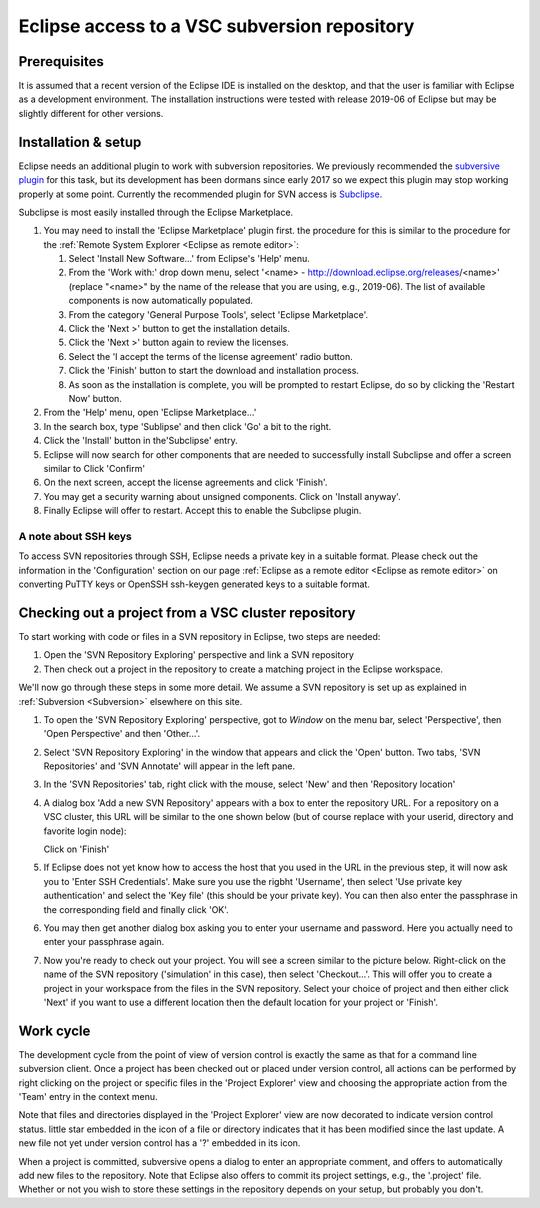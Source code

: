 .. _Eclipse VSC subversion:

Eclipse access to a VSC subversion repository
=============================================

Prerequisites
-------------

It is assumed that a recent version of the Eclipse IDE is installed on
the desktop, and that the user is familiar with Eclipse as a development
environment. The installation instructions were tested with release 
2019-06 of Eclipse but may be slightly different for other versions.

Installation & setup
--------------------

Eclipse needs an additional plugin to work with subversion repositories.
We previously recommended the `subversive plugin <https://www.eclipse.org/subversive/>`_ 
for this task, but its development has been dormans since early 2017 
so we expect this plugin may stop working properly at some point.
Currently the recommended plugin for SVN access is 
`Subclipse <https://marketplace.eclipse.org/content/subclipse>`_.

Subclipse is most easily installed through the Eclipse Marketplace.

#. You may need to install the 'Eclipse Marketplace' plugin first. 
   the procedure for this is similar to the procedure for the 
   :ref:`Remote System Explorer <Eclipse as remote editor>`: 
   
   #. Select 'Install New Software...' from Eclipse's 'Help' menu.  
   #. From the 'Work with:' drop down menu, select '<name> -
      http://download.eclipse.org/releases/<name>' (replace "<name>" by
      the name of the release that you are using, e.g., 2019-06). 
      The list of available
      components is now automatically populated.
   #. From the category 'General Purpose Tools', select 'Eclipse 
      Marketplace'.
   #. Click the 'Next >' button to get the installation details.
   #. Click the 'Next >' button again to review the licenses.
   #. Select the 'I accept the terms of the license agreement' radio
      button.
   #. Click the 'Finish' button to start the download and installation
      process.
   #. As soon as the installation is complete, you will be prompted to
      restart Eclipse, do so by clicking the 'Restart Now' button.

#. From the 'Help' menu, open 'Eclipse Marketplace...'
#. In the search box, type 'Sublipse' and then click 'Go' a bit to the right.
   |Subclipse in Marketplace| 
#. Click the 'Install' button in the'Subclipse' entry.
#. Eclipse will now search for other components that are needed to successfully
   install Subclipse and offer a screen similar to
   |Subclipse installation| 
   Click 'Confirm'
#. On the next screen, accept the license agreements and click 'Finish'.
#. You may get a security warning about unsigned components. Click on 
   'Install anyway'.
#. Finally Eclipse will offer to restart. Accept this to enable the 
   Subclipse plugin.
   
A note about SSH keys
~~~~~~~~~~~~~~~~~~~~~

To access SVN repositories through SSH, Eclipse needs a private key in a 
suitable format. Please check out the information in the 'Configuration'
section on our page :ref:`Eclipse as a remote editor <Eclipse as remote editor>` 
on converting PuTTY keys or OpenSSH ssh-keygen generated keys to a suitable format.
   

Checking out a project from a VSC cluster repository
----------------------------------------------------

To start working with code or files in a SVN repository in Eclipse,
two steps are needed:

#. Open the 'SVN Repository Exploring' perspective and link a SVN
   repository
#. Then check out a project in the repository to create a matching
   project in the Eclipse workspace.
   
We'll now go through these steps in some more detail. We assume
a SVN repository is set up as explained in 
:ref:`Subversion <Subversion>` elsewhere on this site.

#. To open the 'SVN Repository Exploring' perspective, got to
   `Window` on the menu bar, select 'Perspective', then 
   'Open Perspective' and then 'Other...'.
#. Select 'SVN Repository Exploring' in the window that appears
   and click the 'Open' button. Two tabs, 'SVN Repositories' and 
   'SVN Annotate' will appear in the left pane.
#. In the 'SVN Repositories' tab, right click with the mouse,
   select 'New' and then 'Repository location'
#. A dialog box 'Add a new SVN Repository' appears with a box to enter the
   repository URL. For a repository on a VSC cluster, this URL will be
   similar to the one shown below (but of course replace with your userid,
   directory and favorite login node):
   
   |Subclipse add repository|
   
   Click on 'Finish'   
#. If Eclipse does not yet know how to access the host that you
   used in the URL in the previous step, it will now ask you to
   'Enter SSH Credentials'. Make sure you use the rigbht 'Username',
   then select 'Use private key authentication' and select the
   'Key file' (this should be your private key). You can then also
   enter the passphrase in the corresponding field and finally click
   'OK'.
   
   |Subclipse enter credentials|
   
#. You may then get another dialog box asking you to enter your username
   and password. Here you actually need to enter your passphrase again.
   
   |Subclipse enter passpharse|
   
#. Now you're ready to check out your project. You will see a screen
   similar to the picture below.
   Right-click on the name of the SVN repository ('simulation' in this
   case), then select 'Checkout...'. This will offer you to create
   a project in your workspace from the files in the SVN repository.
   Select your choice of project and then either click 'Next' if you
   want to use a different location then the default location for your
   project or 'Finish'.


Work cycle
----------

The development cycle from the point of view of version control is
exactly the same as that for a command line subversion client. Once a
project has been checked out or placed under version control, all
actions can be performed by right clicking on the project or specific
files in the 'Project Explorer' view and choosing the appropriate action
from the 'Team' entry in the context menu. 

Note that files and directories displayed in the 'Project Explorer' view
are now decorated to indicate version control status. little star
embedded in the icon of a 
file or directory indicates that it has been modified since the
last update. A new file not yet under version control has a '?' embedded
in its icon.

When a project is committed, subversive opens a dialog to enter an
appropriate comment, and offers to automatically add new files to the
repository. Note that Eclipse also offers to commit its project
settings, e.g., the '.project' file. Whether or not you wish to store
these settings in the repository depends on your setup, but probably you
don't.

.. |Subclipse in Marketplace| image:: eclipse_access_to_a_vsc_subversion_repository/subclipse_in_eclipse_marketplace.png
.. |Subclipse installation| image:: eclipse_access_to_a_vsc_subversion_repository/subclipse_installation.png
.. |Subclipse add repository| image:: eclipse_access_to_a_vsc_subversion_repository/subclipse_add_repository.png
.. |Subclipse enter credentials| image:: eclipse_access_to_a_vsc_subversion_repository/subclipse_enter_ssh_credentials.png
.. |Subclipse enter passpharse| image:: eclipse_access_to_a_vsc_subversion_repository/subclipse_enter_username_password.png
.. |Subclipse checkout| image:: eclipse_access_to_a_vsc_subversion_repository/subclipse_checkout.png

